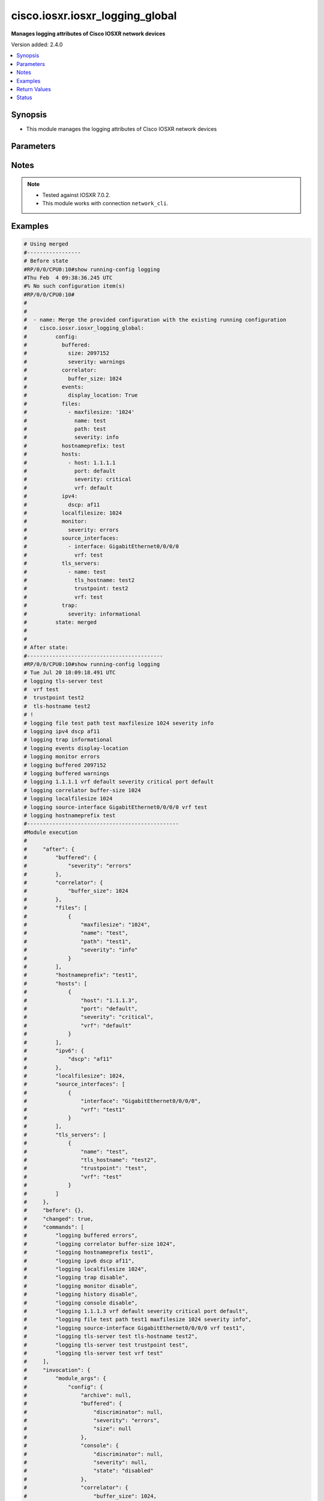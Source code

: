 .. _cisco.iosxr.iosxr_logging_global_module:


********************************
cisco.iosxr.iosxr_logging_global
********************************

**Manages logging attributes of Cisco IOSXR network devices**


Version added: 2.4.0

.. contents::
   :local:
   :depth: 1


Synopsis
--------
- This module manages the logging attributes of Cisco IOSXR network devices




Parameters
----------

.. raw:: html

    <table  border=0 cellpadding=0 class="documentation-table">
        <tr>
            <th colspan="4">Parameter</th>
            <th>Choices/<font color="blue">Defaults</font></th>
            <th width="100%">Comments</th>
        </tr>
            <tr>
                <td colspan="4">
                    <div class="ansibleOptionAnchor" id="parameter-"></div>
                    <b>config</b>
                    <a class="ansibleOptionLink" href="#parameter-" title="Permalink to this option"></a>
                    <div style="font-size: small">
                        <span style="color: purple">dictionary</span>
                    </div>
                </td>
                <td>
                </td>
                <td>
                        <div>A dictionary of logging options.</div>
                </td>
            </tr>
                                <tr>
                    <td class="elbow-placeholder"></td>
                <td colspan="3">
                    <div class="ansibleOptionAnchor" id="parameter-"></div>
                    <b>archive</b>
                    <a class="ansibleOptionLink" href="#parameter-" title="Permalink to this option"></a>
                    <div style="font-size: small">
                        <span style="color: purple">dictionary</span>
                    </div>
                </td>
                <td>
                </td>
                <td>
                        <div>logging to a persistent device(disk/harddisk)</div>
                </td>
            </tr>
                                <tr>
                    <td class="elbow-placeholder"></td>
                    <td class="elbow-placeholder"></td>
                <td colspan="2">
                    <div class="ansibleOptionAnchor" id="parameter-"></div>
                    <b>archive_length</b>
                    <a class="ansibleOptionLink" href="#parameter-" title="Permalink to this option"></a>
                    <div style="font-size: small">
                        <span style="color: purple">integer</span>
                    </div>
                </td>
                <td>
                </td>
                <td>
                        <div>The maximum no of weeks of log to maintain.</div>
                </td>
            </tr>
            <tr>
                    <td class="elbow-placeholder"></td>
                    <td class="elbow-placeholder"></td>
                <td colspan="2">
                    <div class="ansibleOptionAnchor" id="parameter-"></div>
                    <b>archive_size</b>
                    <a class="ansibleOptionLink" href="#parameter-" title="Permalink to this option"></a>
                    <div style="font-size: small">
                        <span style="color: purple">integer</span>
                    </div>
                </td>
                <td>
                </td>
                <td>
                        <div>The total size of the archive.</div>
                </td>
            </tr>
            <tr>
                    <td class="elbow-placeholder"></td>
                    <td class="elbow-placeholder"></td>
                <td colspan="2">
                    <div class="ansibleOptionAnchor" id="parameter-"></div>
                    <b>device</b>
                    <a class="ansibleOptionLink" href="#parameter-" title="Permalink to this option"></a>
                    <div style="font-size: small">
                        <span style="color: purple">string</span>
                    </div>
                </td>
                <td>
                </td>
                <td>
                        <div>Configure the archive device</div>
                </td>
            </tr>
            <tr>
                    <td class="elbow-placeholder"></td>
                    <td class="elbow-placeholder"></td>
                <td colspan="2">
                    <div class="ansibleOptionAnchor" id="parameter-"></div>
                    <b>file_size</b>
                    <a class="ansibleOptionLink" href="#parameter-" title="Permalink to this option"></a>
                    <div style="font-size: small">
                        <span style="color: purple">integer</span>
                    </div>
                </td>
                <td>
                </td>
                <td>
                        <div>The maximum file size for a single log file..</div>
                </td>
            </tr>
            <tr>
                    <td class="elbow-placeholder"></td>
                    <td class="elbow-placeholder"></td>
                <td colspan="2">
                    <div class="ansibleOptionAnchor" id="parameter-"></div>
                    <b>frequency</b>
                    <a class="ansibleOptionLink" href="#parameter-" title="Permalink to this option"></a>
                    <div style="font-size: small">
                        <span style="color: purple">string</span>
                    </div>
                </td>
                <td>
                        <ul style="margin: 0; padding: 0"><b>Choices:</b>
                                    <li>daily</li>
                                    <li>weekly</li>
                        </ul>
                </td>
                <td>
                        <div>The collection interval for logs.</div>
                </td>
            </tr>
            <tr>
                    <td class="elbow-placeholder"></td>
                    <td class="elbow-placeholder"></td>
                <td colspan="2">
                    <div class="ansibleOptionAnchor" id="parameter-"></div>
                    <b>severity</b>
                    <a class="ansibleOptionLink" href="#parameter-" title="Permalink to this option"></a>
                    <div style="font-size: small">
                        <span style="color: purple">string</span>
                    </div>
                </td>
                <td>
                        <ul style="margin: 0; padding: 0"><b>Choices:</b>
                                    <li>alerts</li>
                                    <li>critical</li>
                                    <li>debugging</li>
                                    <li>emergencies</li>
                                    <li>errors</li>
                                    <li>informational</li>
                                    <li>notifications</li>
                                    <li>warnings</li>
                        </ul>
                </td>
                <td>
                        <div>Logging severity level</div>
                </td>
            </tr>
            <tr>
                    <td class="elbow-placeholder"></td>
                    <td class="elbow-placeholder"></td>
                <td colspan="2">
                    <div class="ansibleOptionAnchor" id="parameter-"></div>
                    <b>threshold</b>
                    <a class="ansibleOptionLink" href="#parameter-" title="Permalink to this option"></a>
                    <div style="font-size: small">
                        <span style="color: purple">integer</span>
                    </div>
                </td>
                <td>
                </td>
                <td>
                        <div>Threshold percent &lt;1-99&gt;.</div>
                </td>
            </tr>

            <tr>
                    <td class="elbow-placeholder"></td>
                <td colspan="3">
                    <div class="ansibleOptionAnchor" id="parameter-"></div>
                    <b>buffered</b>
                    <a class="ansibleOptionLink" href="#parameter-" title="Permalink to this option"></a>
                    <div style="font-size: small">
                        <span style="color: purple">dictionary</span>
                    </div>
                </td>
                <td>
                </td>
                <td>
                        <div>Set buffered logging parameters</div>
                </td>
            </tr>
                                <tr>
                    <td class="elbow-placeholder"></td>
                    <td class="elbow-placeholder"></td>
                <td colspan="2">
                    <div class="ansibleOptionAnchor" id="parameter-"></div>
                    <b>discriminator</b>
                    <a class="ansibleOptionLink" href="#parameter-" title="Permalink to this option"></a>
                    <div style="font-size: small">
                        <span style="color: purple">list</span>
                         / <span style="color: purple">elements=dictionary</span>
                    </div>
                </td>
                <td>
                </td>
                <td>
                        <div>Establish MD-Buffer association</div>
                </td>
            </tr>
                                <tr>
                    <td class="elbow-placeholder"></td>
                    <td class="elbow-placeholder"></td>
                    <td class="elbow-placeholder"></td>
                <td colspan="1">
                    <div class="ansibleOptionAnchor" id="parameter-"></div>
                    <b>match_params</b>
                    <a class="ansibleOptionLink" href="#parameter-" title="Permalink to this option"></a>
                    <div style="font-size: small">
                        <span style="color: purple">string</span>
                    </div>
                </td>
                <td>
                        <ul style="margin: 0; padding: 0"><b>Choices:</b>
                                    <li>match1</li>
                                    <li>match2</li>
                                    <li>match3</li>
                                    <li>nomatch1</li>
                                    <li>nomatch2</li>
                                    <li>nomatch3</li>
                        </ul>
                </td>
                <td>
                        <div>Set match/no-match discriminator.</div>
                </td>
            </tr>
            <tr>
                    <td class="elbow-placeholder"></td>
                    <td class="elbow-placeholder"></td>
                    <td class="elbow-placeholder"></td>
                <td colspan="1">
                    <div class="ansibleOptionAnchor" id="parameter-"></div>
                    <b>name</b>
                    <a class="ansibleOptionLink" href="#parameter-" title="Permalink to this option"></a>
                    <div style="font-size: small">
                        <span style="color: purple">string</span>
                    </div>
                </td>
                <td>
                </td>
                <td>
                        <div>discriminator name.</div>
                </td>
            </tr>

            <tr>
                    <td class="elbow-placeholder"></td>
                    <td class="elbow-placeholder"></td>
                <td colspan="2">
                    <div class="ansibleOptionAnchor" id="parameter-"></div>
                    <b>severity</b>
                    <a class="ansibleOptionLink" href="#parameter-" title="Permalink to this option"></a>
                    <div style="font-size: small">
                        <span style="color: purple">string</span>
                    </div>
                </td>
                <td>
                        <ul style="margin: 0; padding: 0"><b>Choices:</b>
                                    <li>alerts</li>
                                    <li>critical</li>
                                    <li>debugging</li>
                                    <li>emergencies</li>
                                    <li>errors</li>
                                    <li>informational</li>
                                    <li>notifications</li>
                                    <li>warnings</li>
                        </ul>
                </td>
                <td>
                        <div>Logging severity level</div>
                </td>
            </tr>
            <tr>
                    <td class="elbow-placeholder"></td>
                    <td class="elbow-placeholder"></td>
                <td colspan="2">
                    <div class="ansibleOptionAnchor" id="parameter-"></div>
                    <b>size</b>
                    <a class="ansibleOptionLink" href="#parameter-" title="Permalink to this option"></a>
                    <div style="font-size: small">
                        <span style="color: purple">integer</span>
                    </div>
                </td>
                <td>
                </td>
                <td>
                        <div>Logging buffer size</div>
                </td>
            </tr>

            <tr>
                    <td class="elbow-placeholder"></td>
                <td colspan="3">
                    <div class="ansibleOptionAnchor" id="parameter-"></div>
                    <b>console</b>
                    <a class="ansibleOptionLink" href="#parameter-" title="Permalink to this option"></a>
                    <div style="font-size: small">
                        <span style="color: purple">dictionary</span>
                    </div>
                </td>
                <td>
                </td>
                <td>
                        <div>Set console logging parameters</div>
                </td>
            </tr>
                                <tr>
                    <td class="elbow-placeholder"></td>
                    <td class="elbow-placeholder"></td>
                <td colspan="2">
                    <div class="ansibleOptionAnchor" id="parameter-"></div>
                    <b>discriminator</b>
                    <a class="ansibleOptionLink" href="#parameter-" title="Permalink to this option"></a>
                    <div style="font-size: small">
                        <span style="color: purple">list</span>
                         / <span style="color: purple">elements=dictionary</span>
                    </div>
                </td>
                <td>
                </td>
                <td>
                        <div>Establish MD-Buffer association</div>
                </td>
            </tr>
                                <tr>
                    <td class="elbow-placeholder"></td>
                    <td class="elbow-placeholder"></td>
                    <td class="elbow-placeholder"></td>
                <td colspan="1">
                    <div class="ansibleOptionAnchor" id="parameter-"></div>
                    <b>match_params</b>
                    <a class="ansibleOptionLink" href="#parameter-" title="Permalink to this option"></a>
                    <div style="font-size: small">
                        <span style="color: purple">string</span>
                    </div>
                </td>
                <td>
                        <ul style="margin: 0; padding: 0"><b>Choices:</b>
                                    <li>match1</li>
                                    <li>match2</li>
                                    <li>match3</li>
                                    <li>nomatch1</li>
                                    <li>nomatch2</li>
                                    <li>nomatch3</li>
                        </ul>
                </td>
                <td>
                        <div>Set match/no-match discriminator.</div>
                </td>
            </tr>
            <tr>
                    <td class="elbow-placeholder"></td>
                    <td class="elbow-placeholder"></td>
                    <td class="elbow-placeholder"></td>
                <td colspan="1">
                    <div class="ansibleOptionAnchor" id="parameter-"></div>
                    <b>name</b>
                    <a class="ansibleOptionLink" href="#parameter-" title="Permalink to this option"></a>
                    <div style="font-size: small">
                        <span style="color: purple">string</span>
                    </div>
                </td>
                <td>
                </td>
                <td>
                        <div>discriminator name.</div>
                </td>
            </tr>

            <tr>
                    <td class="elbow-placeholder"></td>
                    <td class="elbow-placeholder"></td>
                <td colspan="2">
                    <div class="ansibleOptionAnchor" id="parameter-"></div>
                    <b>severity</b>
                    <a class="ansibleOptionLink" href="#parameter-" title="Permalink to this option"></a>
                    <div style="font-size: small">
                        <span style="color: purple">string</span>
                    </div>
                </td>
                <td>
                        <ul style="margin: 0; padding: 0"><b>Choices:</b>
                                    <li>alerts</li>
                                    <li>critical</li>
                                    <li>debugging</li>
                                    <li>emergencies</li>
                                    <li>errors</li>
                                    <li>informational</li>
                                    <li>notifications</li>
                                    <li>warning</li>
                        </ul>
                </td>
                <td>
                        <div>Logging severity level</div>
                </td>
            </tr>
            <tr>
                    <td class="elbow-placeholder"></td>
                    <td class="elbow-placeholder"></td>
                <td colspan="2">
                    <div class="ansibleOptionAnchor" id="parameter-"></div>
                    <b>state</b>
                    <a class="ansibleOptionLink" href="#parameter-" title="Permalink to this option"></a>
                    <div style="font-size: small">
                        <span style="color: purple">string</span>
                    </div>
                </td>
                <td>
                        <ul style="margin: 0; padding: 0"><b>Choices:</b>
                                    <li>enabled</li>
                                    <li>disabled</li>
                        </ul>
                </td>
                <td>
                        <div>Enable or disable logging.</div>
                </td>
            </tr>

            <tr>
                    <td class="elbow-placeholder"></td>
                <td colspan="3">
                    <div class="ansibleOptionAnchor" id="parameter-"></div>
                    <b>correlator</b>
                    <a class="ansibleOptionLink" href="#parameter-" title="Permalink to this option"></a>
                    <div style="font-size: small">
                        <span style="color: purple">dictionary</span>
                    </div>
                </td>
                <td>
                </td>
                <td>
                        <div>Configure properties of the event correlator</div>
                </td>
            </tr>
                                <tr>
                    <td class="elbow-placeholder"></td>
                    <td class="elbow-placeholder"></td>
                <td colspan="2">
                    <div class="ansibleOptionAnchor" id="parameter-"></div>
                    <b>buffer_size</b>
                    <a class="ansibleOptionLink" href="#parameter-" title="Permalink to this option"></a>
                    <div style="font-size: small">
                        <span style="color: purple">integer</span>
                    </div>
                </td>
                <td>
                </td>
                <td>
                        <div>Configure size of the correlator buffer.</div>
                </td>
            </tr>
            <tr>
                    <td class="elbow-placeholder"></td>
                    <td class="elbow-placeholder"></td>
                <td colspan="2">
                    <div class="ansibleOptionAnchor" id="parameter-"></div>
                    <b>rule_sets</b>
                    <a class="ansibleOptionLink" href="#parameter-" title="Permalink to this option"></a>
                    <div style="font-size: small">
                        <span style="color: purple">list</span>
                         / <span style="color: purple">elements=dictionary</span>
                    </div>
                </td>
                <td>
                </td>
                <td>
                        <div>Configure a specified correlation ruleset.</div>
                </td>
            </tr>
                                <tr>
                    <td class="elbow-placeholder"></td>
                    <td class="elbow-placeholder"></td>
                    <td class="elbow-placeholder"></td>
                <td colspan="1">
                    <div class="ansibleOptionAnchor" id="parameter-"></div>
                    <b>name</b>
                    <a class="ansibleOptionLink" href="#parameter-" title="Permalink to this option"></a>
                    <div style="font-size: small">
                        <span style="color: purple">string</span>
                    </div>
                </td>
                <td>
                </td>
                <td>
                        <div>Name of the ruleset</div>
                </td>
            </tr>
            <tr>
                    <td class="elbow-placeholder"></td>
                    <td class="elbow-placeholder"></td>
                    <td class="elbow-placeholder"></td>
                <td colspan="1">
                    <div class="ansibleOptionAnchor" id="parameter-"></div>
                    <b>rulename</b>
                    <a class="ansibleOptionLink" href="#parameter-" title="Permalink to this option"></a>
                    <div style="font-size: small">
                        <span style="color: purple">list</span>
                         / <span style="color: purple">elements=string</span>
                    </div>
                </td>
                <td>
                </td>
                <td>
                        <div>Name of the rule</div>
                </td>
            </tr>

            <tr>
                    <td class="elbow-placeholder"></td>
                    <td class="elbow-placeholder"></td>
                <td colspan="2">
                    <div class="ansibleOptionAnchor" id="parameter-"></div>
                    <b>rules</b>
                    <a class="ansibleOptionLink" href="#parameter-" title="Permalink to this option"></a>
                    <div style="font-size: small">
                        <span style="color: purple">list</span>
                         / <span style="color: purple">elements=dictionary</span>
                    </div>
                </td>
                <td>
                </td>
                <td>
                        <div>Configure a specified correlation rule.</div>
                </td>
            </tr>
                                <tr>
                    <td class="elbow-placeholder"></td>
                    <td class="elbow-placeholder"></td>
                    <td class="elbow-placeholder"></td>
                <td colspan="1">
                    <div class="ansibleOptionAnchor" id="parameter-"></div>
                    <b>context_correlation</b>
                    <a class="ansibleOptionLink" href="#parameter-" title="Permalink to this option"></a>
                    <div style="font-size: small">
                        <span style="color: purple">boolean</span>
                    </div>
                </td>
                <td>
                        <ul style="margin: 0; padding: 0"><b>Choices:</b>
                                    <li>no</li>
                                    <li>yes</li>
                        </ul>
                </td>
                <td>
                        <div>Specify enable correlation on context.</div>
                </td>
            </tr>
            <tr>
                    <td class="elbow-placeholder"></td>
                    <td class="elbow-placeholder"></td>
                    <td class="elbow-placeholder"></td>
                <td colspan="1">
                    <div class="ansibleOptionAnchor" id="parameter-"></div>
                    <b>reissue_nonbistate</b>
                    <a class="ansibleOptionLink" href="#parameter-" title="Permalink to this option"></a>
                    <div style="font-size: small">
                        <span style="color: purple">boolean</span>
                    </div>
                </td>
                <td>
                        <ul style="margin: 0; padding: 0"><b>Choices:</b>
                                    <li>no</li>
                                    <li>yes</li>
                        </ul>
                </td>
                <td>
                        <div>Specify reissue of non-bistate alarms on parent clear.This option is allowed for the rules whose type is stateful.</div>
                </td>
            </tr>
            <tr>
                    <td class="elbow-placeholder"></td>
                    <td class="elbow-placeholder"></td>
                    <td class="elbow-placeholder"></td>
                <td colspan="1">
                    <div class="ansibleOptionAnchor" id="parameter-"></div>
                    <b>reparent</b>
                    <a class="ansibleOptionLink" href="#parameter-" title="Permalink to this option"></a>
                    <div style="font-size: small">
                        <span style="color: purple">boolean</span>
                    </div>
                </td>
                <td>
                        <ul style="margin: 0; padding: 0"><b>Choices:</b>
                                    <li>no</li>
                                    <li>yes</li>
                        </ul>
                </td>
                <td>
                        <div>Specify reparent of alarm on parent clear.This option is allowed for the rules whose type is stateful.</div>
                </td>
            </tr>
            <tr>
                    <td class="elbow-placeholder"></td>
                    <td class="elbow-placeholder"></td>
                    <td class="elbow-placeholder"></td>
                <td colspan="1">
                    <div class="ansibleOptionAnchor" id="parameter-"></div>
                    <b>rule_name</b>
                    <a class="ansibleOptionLink" href="#parameter-" title="Permalink to this option"></a>
                    <div style="font-size: small">
                        <span style="color: purple">string</span>
                    </div>
                </td>
                <td>
                </td>
                <td>
                        <div>name of rule.</div>
                </td>
            </tr>
            <tr>
                    <td class="elbow-placeholder"></td>
                    <td class="elbow-placeholder"></td>
                    <td class="elbow-placeholder"></td>
                <td colspan="1">
                    <div class="ansibleOptionAnchor" id="parameter-"></div>
                    <b>rule_type</b>
                    <a class="ansibleOptionLink" href="#parameter-" title="Permalink to this option"></a>
                    <div style="font-size: small">
                        <span style="color: purple">string</span>
                    </div>
                </td>
                <td>
                        <ul style="margin: 0; padding: 0"><b>Choices:</b>
                                    <li>stateful</li>
                                    <li>nonstateful</li>
                        </ul>
                </td>
                <td>
                        <div>type of rule - stateful or nonstateful.</div>
                </td>
            </tr>
            <tr>
                    <td class="elbow-placeholder"></td>
                    <td class="elbow-placeholder"></td>
                    <td class="elbow-placeholder"></td>
                <td colspan="1">
                    <div class="ansibleOptionAnchor" id="parameter-"></div>
                    <b>timeout</b>
                    <a class="ansibleOptionLink" href="#parameter-" title="Permalink to this option"></a>
                    <div style="font-size: small">
                        <span style="color: purple">integer</span>
                    </div>
                </td>
                <td>
                </td>
                <td>
                        <div>Specify timeout.</div>
                </td>
            </tr>
            <tr>
                    <td class="elbow-placeholder"></td>
                    <td class="elbow-placeholder"></td>
                    <td class="elbow-placeholder"></td>
                <td colspan="1">
                    <div class="ansibleOptionAnchor" id="parameter-"></div>
                    <b>timeout_rootcause</b>
                    <a class="ansibleOptionLink" href="#parameter-" title="Permalink to this option"></a>
                    <div style="font-size: small">
                        <span style="color: purple">integer</span>
                    </div>
                </td>
                <td>
                </td>
                <td>
                        <div>Specify timeout for root-cause.</div>
                </td>
            </tr>


            <tr>
                    <td class="elbow-placeholder"></td>
                <td colspan="3">
                    <div class="ansibleOptionAnchor" id="parameter-"></div>
                    <b>events</b>
                    <a class="ansibleOptionLink" href="#parameter-" title="Permalink to this option"></a>
                    <div style="font-size: small">
                        <span style="color: purple">dictionary</span>
                    </div>
                </td>
                <td>
                </td>
                <td>
                        <div>Configure event monitoring parameters.</div>
                </td>
            </tr>
                                <tr>
                    <td class="elbow-placeholder"></td>
                    <td class="elbow-placeholder"></td>
                <td colspan="2">
                    <div class="ansibleOptionAnchor" id="parameter-"></div>
                    <b>buffer_size</b>
                    <a class="ansibleOptionLink" href="#parameter-" title="Permalink to this option"></a>
                    <div style="font-size: small">
                        <span style="color: purple">integer</span>
                    </div>
                </td>
                <td>
                </td>
                <td>
                        <div>Set size of the local event buffer.</div>
                </td>
            </tr>
            <tr>
                    <td class="elbow-placeholder"></td>
                    <td class="elbow-placeholder"></td>
                <td colspan="2">
                    <div class="ansibleOptionAnchor" id="parameter-"></div>
                    <b>display_location</b>
                    <a class="ansibleOptionLink" href="#parameter-" title="Permalink to this option"></a>
                    <div style="font-size: small">
                        <span style="color: purple">boolean</span>
                    </div>
                </td>
                <td>
                        <ul style="margin: 0; padding: 0"><b>Choices:</b>
                                    <li>no</li>
                                    <li>yes</li>
                        </ul>
                </td>
                <td>
                        <div>Include alarm source location in message text.</div>
                </td>
            </tr>
            <tr>
                    <td class="elbow-placeholder"></td>
                    <td class="elbow-placeholder"></td>
                <td colspan="2">
                    <div class="ansibleOptionAnchor" id="parameter-"></div>
                    <b>filter_match</b>
                    <a class="ansibleOptionLink" href="#parameter-" title="Permalink to this option"></a>
                    <div style="font-size: small">
                        <span style="color: purple">list</span>
                         / <span style="color: purple">elements=string</span>
                    </div>
                </td>
                <td>
                </td>
                <td>
                        <div>Configure filter.</div>
                </td>
            </tr>
            <tr>
                    <td class="elbow-placeholder"></td>
                    <td class="elbow-placeholder"></td>
                <td colspan="2">
                    <div class="ansibleOptionAnchor" id="parameter-"></div>
                    <b>severity</b>
                    <a class="ansibleOptionLink" href="#parameter-" title="Permalink to this option"></a>
                    <div style="font-size: small">
                        <span style="color: purple">string</span>
                    </div>
                </td>
                <td>
                        <ul style="margin: 0; padding: 0"><b>Choices:</b>
                                    <li>alerts</li>
                                    <li>critical</li>
                                    <li>debugging</li>
                                    <li>emergencies</li>
                                    <li>errors</li>
                                    <li>informational</li>
                                    <li>notifications</li>
                                    <li>warnings</li>
                        </ul>
                </td>
                <td>
                        <div>Logging severity level</div>
                </td>
            </tr>
            <tr>
                    <td class="elbow-placeholder"></td>
                    <td class="elbow-placeholder"></td>
                <td colspan="2">
                    <div class="ansibleOptionAnchor" id="parameter-"></div>
                    <b>threshold</b>
                    <a class="ansibleOptionLink" href="#parameter-" title="Permalink to this option"></a>
                    <div style="font-size: small">
                        <span style="color: purple">integer</span>
                    </div>
                </td>
                <td>
                </td>
                <td>
                        <div>Capacity alarm threshold.</div>
                </td>
            </tr>

            <tr>
                    <td class="elbow-placeholder"></td>
                <td colspan="3">
                    <div class="ansibleOptionAnchor" id="parameter-"></div>
                    <b>facility</b>
                    <a class="ansibleOptionLink" href="#parameter-" title="Permalink to this option"></a>
                    <div style="font-size: small">
                        <span style="color: purple">string</span>
                    </div>
                </td>
                <td>
                        <ul style="margin: 0; padding: 0"><b>Choices:</b>
                                    <li>auth</li>
                                    <li>cron</li>
                                    <li>daemon</li>
                                    <li>kern</li>
                                    <li>local0</li>
                                    <li>local1</li>
                                    <li>local2</li>
                                    <li>local3</li>
                                    <li>local4</li>
                                    <li>local5</li>
                                    <li>local6</li>
                                    <li>local7</li>
                                    <li>lpr</li>
                                    <li>mail</li>
                                    <li>news</li>
                                    <li>sys10</li>
                                    <li>sys11</li>
                                    <li>sys12</li>
                                    <li>sys13</li>
                                    <li>sys14</li>
                                    <li>sys9</li>
                                    <li>syslog</li>
                                    <li>user</li>
                                    <li>uucp</li>
                        </ul>
                </td>
                <td>
                        <div>Facility parameter for syslog messages</div>
                </td>
            </tr>
            <tr>
                    <td class="elbow-placeholder"></td>
                <td colspan="3">
                    <div class="ansibleOptionAnchor" id="parameter-"></div>
                    <b>files</b>
                    <a class="ansibleOptionLink" href="#parameter-" title="Permalink to this option"></a>
                    <div style="font-size: small">
                        <span style="color: purple">list</span>
                         / <span style="color: purple">elements=dictionary</span>
                    </div>
                </td>
                <td>
                </td>
                <td>
                        <div>Set file logging.</div>
                </td>
            </tr>
                                <tr>
                    <td class="elbow-placeholder"></td>
                    <td class="elbow-placeholder"></td>
                <td colspan="2">
                    <div class="ansibleOptionAnchor" id="parameter-"></div>
                    <b>maxfilesize</b>
                    <a class="ansibleOptionLink" href="#parameter-" title="Permalink to this option"></a>
                    <div style="font-size: small">
                        <span style="color: purple">integer</span>
                    </div>
                </td>
                <td>
                </td>
                <td>
                        <div>Set max file size.</div>
                </td>
            </tr>
            <tr>
                    <td class="elbow-placeholder"></td>
                    <td class="elbow-placeholder"></td>
                <td colspan="2">
                    <div class="ansibleOptionAnchor" id="parameter-"></div>
                    <b>name</b>
                    <a class="ansibleOptionLink" href="#parameter-" title="Permalink to this option"></a>
                    <div style="font-size: small">
                        <span style="color: purple">string</span>
                    </div>
                </td>
                <td>
                </td>
                <td>
                        <div>name of file.</div>
                </td>
            </tr>
            <tr>
                    <td class="elbow-placeholder"></td>
                    <td class="elbow-placeholder"></td>
                <td colspan="2">
                    <div class="ansibleOptionAnchor" id="parameter-"></div>
                    <b>path</b>
                    <a class="ansibleOptionLink" href="#parameter-" title="Permalink to this option"></a>
                    <div style="font-size: small">
                        <span style="color: purple">string</span>
                    </div>
                </td>
                <td>
                </td>
                <td>
                        <div>Set file path.</div>
                </td>
            </tr>
            <tr>
                    <td class="elbow-placeholder"></td>
                    <td class="elbow-placeholder"></td>
                <td colspan="2">
                    <div class="ansibleOptionAnchor" id="parameter-"></div>
                    <b>severity</b>
                    <a class="ansibleOptionLink" href="#parameter-" title="Permalink to this option"></a>
                    <div style="font-size: small">
                        <span style="color: purple">string</span>
                    </div>
                </td>
                <td>
                        <ul style="margin: 0; padding: 0"><b>Choices:</b>
                                    <li>alerts</li>
                                    <li>critical</li>
                                    <li>debugging</li>
                                    <li>emergencies</li>
                                    <li>errors</li>
                                    <li>info</li>
                                    <li>notifications</li>
                                    <li>warning</li>
                        </ul>
                </td>
                <td>
                        <div>Logging severity level</div>
                </td>
            </tr>

            <tr>
                    <td class="elbow-placeholder"></td>
                <td colspan="3">
                    <div class="ansibleOptionAnchor" id="parameter-"></div>
                    <b>format</b>
                    <a class="ansibleOptionLink" href="#parameter-" title="Permalink to this option"></a>
                    <div style="font-size: small">
                        <span style="color: purple">boolean</span>
                    </div>
                </td>
                <td>
                        <ul style="margin: 0; padding: 0"><b>Choices:</b>
                                    <li>no</li>
                                    <li>yes</li>
                        </ul>
                </td>
                <td>
                        <div>Enable to send the syslog message rfc5424 format .</div>
                </td>
            </tr>
            <tr>
                    <td class="elbow-placeholder"></td>
                <td colspan="3">
                    <div class="ansibleOptionAnchor" id="parameter-"></div>
                    <b>history</b>
                    <a class="ansibleOptionLink" href="#parameter-" title="Permalink to this option"></a>
                    <div style="font-size: small">
                        <span style="color: purple">dictionary</span>
                    </div>
                </td>
                <td>
                </td>
                <td>
                        <div>Configure syslog history table</div>
                </td>
            </tr>
                                <tr>
                    <td class="elbow-placeholder"></td>
                    <td class="elbow-placeholder"></td>
                <td colspan="2">
                    <div class="ansibleOptionAnchor" id="parameter-"></div>
                    <b>severity</b>
                    <a class="ansibleOptionLink" href="#parameter-" title="Permalink to this option"></a>
                    <div style="font-size: small">
                        <span style="color: purple">string</span>
                    </div>
                </td>
                <td>
                        <ul style="margin: 0; padding: 0"><b>Choices:</b>
                                    <li>alerts</li>
                                    <li>critical</li>
                                    <li>debugging</li>
                                    <li>emergencies</li>
                                    <li>errors</li>
                                    <li>informational</li>
                                    <li>notifications</li>
                                    <li>warnings</li>
                        </ul>
                </td>
                <td>
                        <div>Logging severity level</div>
                </td>
            </tr>
            <tr>
                    <td class="elbow-placeholder"></td>
                    <td class="elbow-placeholder"></td>
                <td colspan="2">
                    <div class="ansibleOptionAnchor" id="parameter-"></div>
                    <b>size</b>
                    <a class="ansibleOptionLink" href="#parameter-" title="Permalink to this option"></a>
                    <div style="font-size: small">
                        <span style="color: purple">integer</span>
                    </div>
                </td>
                <td>
                </td>
                <td>
                        <div>Logging buffer size</div>
                </td>
            </tr>
            <tr>
                    <td class="elbow-placeholder"></td>
                    <td class="elbow-placeholder"></td>
                <td colspan="2">
                    <div class="ansibleOptionAnchor" id="parameter-"></div>
                    <b>state</b>
                    <a class="ansibleOptionLink" href="#parameter-" title="Permalink to this option"></a>
                    <div style="font-size: small">
                        <span style="color: purple">string</span>
                    </div>
                </td>
                <td>
                        <ul style="margin: 0; padding: 0"><b>Choices:</b>
                                    <li>enabled</li>
                                    <li>disabled</li>
                        </ul>
                </td>
                <td>
                        <div>Enable or disable logging.</div>
                </td>
            </tr>

            <tr>
                    <td class="elbow-placeholder"></td>
                <td colspan="3">
                    <div class="ansibleOptionAnchor" id="parameter-"></div>
                    <b>hostnameprefix</b>
                    <a class="ansibleOptionLink" href="#parameter-" title="Permalink to this option"></a>
                    <div style="font-size: small">
                        <span style="color: purple">string</span>
                    </div>
                </td>
                <td>
                </td>
                <td>
                        <div>Hostname prefix to add on msgs to servers.</div>
                </td>
            </tr>
            <tr>
                    <td class="elbow-placeholder"></td>
                <td colspan="3">
                    <div class="ansibleOptionAnchor" id="parameter-"></div>
                    <b>hosts</b>
                    <a class="ansibleOptionLink" href="#parameter-" title="Permalink to this option"></a>
                    <div style="font-size: small">
                        <span style="color: purple">list</span>
                         / <span style="color: purple">elements=dictionary</span>
                    </div>
                </td>
                <td>
                </td>
                <td>
                        <div>Set syslog server IP address and parameters</div>
                </td>
            </tr>
                                <tr>
                    <td class="elbow-placeholder"></td>
                    <td class="elbow-placeholder"></td>
                <td colspan="2">
                    <div class="ansibleOptionAnchor" id="parameter-"></div>
                    <b>host</b>
                    <a class="ansibleOptionLink" href="#parameter-" title="Permalink to this option"></a>
                    <div style="font-size: small">
                        <span style="color: purple">string</span>
                    </div>
                </td>
                <td>
                </td>
                <td>
                        <div>IPv4/Ipv6 address or hostname of the syslog server</div>
                </td>
            </tr>
            <tr>
                    <td class="elbow-placeholder"></td>
                    <td class="elbow-placeholder"></td>
                <td colspan="2">
                    <div class="ansibleOptionAnchor" id="parameter-"></div>
                    <b>port</b>
                    <a class="ansibleOptionLink" href="#parameter-" title="Permalink to this option"></a>
                    <div style="font-size: small">
                        <span style="color: purple">string</span>
                    </div>
                </td>
                <td>
                        <b>Default:</b><br/><div style="color: blue">"default"</div>
                </td>
                <td>
                        <div>Set &lt;0-65535&gt;  non-default Port.</div>
                </td>
            </tr>
            <tr>
                    <td class="elbow-placeholder"></td>
                    <td class="elbow-placeholder"></td>
                <td colspan="2">
                    <div class="ansibleOptionAnchor" id="parameter-"></div>
                    <b>severity</b>
                    <a class="ansibleOptionLink" href="#parameter-" title="Permalink to this option"></a>
                    <div style="font-size: small">
                        <span style="color: purple">string</span>
                    </div>
                </td>
                <td>
                        <ul style="margin: 0; padding: 0"><b>Choices:</b>
                                    <li>alerts</li>
                                    <li>critical</li>
                                    <li>debugging</li>
                                    <li>emergencies</li>
                                    <li>error</li>
                                    <li>info</li>
                                    <li>notifications</li>
                                    <li>warning</li>
                        </ul>
                </td>
                <td>
                        <div>Logging severity level</div>
                </td>
            </tr>
            <tr>
                    <td class="elbow-placeholder"></td>
                    <td class="elbow-placeholder"></td>
                <td colspan="2">
                    <div class="ansibleOptionAnchor" id="parameter-"></div>
                    <b>vrf</b>
                    <a class="ansibleOptionLink" href="#parameter-" title="Permalink to this option"></a>
                    <div style="font-size: small">
                        <span style="color: purple">string</span>
                    </div>
                </td>
                <td>
                        <b>Default:</b><br/><div style="color: blue">"default"</div>
                </td>
                <td>
                        <div>Set VRF option</div>
                </td>
            </tr>

            <tr>
                    <td class="elbow-placeholder"></td>
                <td colspan="3">
                    <div class="ansibleOptionAnchor" id="parameter-"></div>
                    <b>ipv4</b>
                    <a class="ansibleOptionLink" href="#parameter-" title="Permalink to this option"></a>
                    <div style="font-size: small">
                        <span style="color: purple">dictionary</span>
                    </div>
                </td>
                <td>
                </td>
                <td>
                        <div>Mark the dscp/precedence bit for ipv4 packets.</div>
                </td>
            </tr>
                                <tr>
                    <td class="elbow-placeholder"></td>
                    <td class="elbow-placeholder"></td>
                <td colspan="2">
                    <div class="ansibleOptionAnchor" id="parameter-"></div>
                    <b>dscp</b>
                    <a class="ansibleOptionLink" href="#parameter-" title="Permalink to this option"></a>
                    <div style="font-size: small">
                        <span style="color: purple">string</span>
                    </div>
                </td>
                <td>
                </td>
                <td>
                        <div>Set IP DSCP (DiffServ CodePoint).Please refer vendor document for valid entries.</div>
                </td>
            </tr>
            <tr>
                    <td class="elbow-placeholder"></td>
                    <td class="elbow-placeholder"></td>
                <td colspan="2">
                    <div class="ansibleOptionAnchor" id="parameter-"></div>
                    <b>precedence</b>
                    <a class="ansibleOptionLink" href="#parameter-" title="Permalink to this option"></a>
                    <div style="font-size: small">
                        <span style="color: purple">string</span>
                    </div>
                </td>
                <td>
                </td>
                <td>
                        <div>Set precedence Please refer vendor document for valid entries.</div>
                </td>
            </tr>

            <tr>
                    <td class="elbow-placeholder"></td>
                <td colspan="3">
                    <div class="ansibleOptionAnchor" id="parameter-"></div>
                    <b>ipv6</b>
                    <a class="ansibleOptionLink" href="#parameter-" title="Permalink to this option"></a>
                    <div style="font-size: small">
                        <span style="color: purple">dictionary</span>
                    </div>
                </td>
                <td>
                </td>
                <td>
                        <div>Mark the dscp/precedence bit for ipv4 packets.</div>
                </td>
            </tr>
                                <tr>
                    <td class="elbow-placeholder"></td>
                    <td class="elbow-placeholder"></td>
                <td colspan="2">
                    <div class="ansibleOptionAnchor" id="parameter-"></div>
                    <b>dscp</b>
                    <a class="ansibleOptionLink" href="#parameter-" title="Permalink to this option"></a>
                    <div style="font-size: small">
                        <span style="color: purple">string</span>
                    </div>
                </td>
                <td>
                </td>
                <td>
                        <div>Set IP DSCP (DiffServ CodePoint).Please refer vendor document for valid entries.</div>
                </td>
            </tr>
            <tr>
                    <td class="elbow-placeholder"></td>
                    <td class="elbow-placeholder"></td>
                <td colspan="2">
                    <div class="ansibleOptionAnchor" id="parameter-"></div>
                    <b>precedence</b>
                    <a class="ansibleOptionLink" href="#parameter-" title="Permalink to this option"></a>
                    <div style="font-size: small">
                        <span style="color: purple">string</span>
                    </div>
                </td>
                <td>
                </td>
                <td>
                        <div>Set precedence Please refer vendor document for valid entries.</div>
                </td>
            </tr>

            <tr>
                    <td class="elbow-placeholder"></td>
                <td colspan="3">
                    <div class="ansibleOptionAnchor" id="parameter-"></div>
                    <b>localfilesize</b>
                    <a class="ansibleOptionLink" href="#parameter-" title="Permalink to this option"></a>
                    <div style="font-size: small">
                        <span style="color: purple">integer</span>
                    </div>
                </td>
                <td>
                </td>
                <td>
                        <div>Set size of the local log file</div>
                </td>
            </tr>
            <tr>
                    <td class="elbow-placeholder"></td>
                <td colspan="3">
                    <div class="ansibleOptionAnchor" id="parameter-"></div>
                    <b>monitor</b>
                    <a class="ansibleOptionLink" href="#parameter-" title="Permalink to this option"></a>
                    <div style="font-size: small">
                        <span style="color: purple">dictionary</span>
                    </div>
                </td>
                <td>
                </td>
                <td>
                        <div>Set terminal line (monitor) logging parameters</div>
                </td>
            </tr>
                                <tr>
                    <td class="elbow-placeholder"></td>
                    <td class="elbow-placeholder"></td>
                <td colspan="2">
                    <div class="ansibleOptionAnchor" id="parameter-"></div>
                    <b>discriminator</b>
                    <a class="ansibleOptionLink" href="#parameter-" title="Permalink to this option"></a>
                    <div style="font-size: small">
                        <span style="color: purple">list</span>
                         / <span style="color: purple">elements=dictionary</span>
                    </div>
                </td>
                <td>
                </td>
                <td>
                        <div>Establish MD-Buffer association</div>
                </td>
            </tr>
                                <tr>
                    <td class="elbow-placeholder"></td>
                    <td class="elbow-placeholder"></td>
                    <td class="elbow-placeholder"></td>
                <td colspan="1">
                    <div class="ansibleOptionAnchor" id="parameter-"></div>
                    <b>match_params</b>
                    <a class="ansibleOptionLink" href="#parameter-" title="Permalink to this option"></a>
                    <div style="font-size: small">
                        <span style="color: purple">string</span>
                    </div>
                </td>
                <td>
                        <ul style="margin: 0; padding: 0"><b>Choices:</b>
                                    <li>match1</li>
                                    <li>match2</li>
                                    <li>match3</li>
                                    <li>nomatch1</li>
                                    <li>nomatch2</li>
                                    <li>nomatch3</li>
                        </ul>
                </td>
                <td>
                        <div>Set match/no-match discriminator.</div>
                </td>
            </tr>
            <tr>
                    <td class="elbow-placeholder"></td>
                    <td class="elbow-placeholder"></td>
                    <td class="elbow-placeholder"></td>
                <td colspan="1">
                    <div class="ansibleOptionAnchor" id="parameter-"></div>
                    <b>name</b>
                    <a class="ansibleOptionLink" href="#parameter-" title="Permalink to this option"></a>
                    <div style="font-size: small">
                        <span style="color: purple">string</span>
                    </div>
                </td>
                <td>
                </td>
                <td>
                        <div>discriminator name.</div>
                </td>
            </tr>

            <tr>
                    <td class="elbow-placeholder"></td>
                    <td class="elbow-placeholder"></td>
                <td colspan="2">
                    <div class="ansibleOptionAnchor" id="parameter-"></div>
                    <b>severity</b>
                    <a class="ansibleOptionLink" href="#parameter-" title="Permalink to this option"></a>
                    <div style="font-size: small">
                        <span style="color: purple">string</span>
                    </div>
                </td>
                <td>
                        <ul style="margin: 0; padding: 0"><b>Choices:</b>
                                    <li>alerts</li>
                                    <li>critical</li>
                                    <li>debugging</li>
                                    <li>emergencies</li>
                                    <li>errors</li>
                                    <li>informational</li>
                                    <li>notifications</li>
                                    <li>warning</li>
                        </ul>
                </td>
                <td>
                        <div>Logging severity level</div>
                </td>
            </tr>
            <tr>
                    <td class="elbow-placeholder"></td>
                    <td class="elbow-placeholder"></td>
                <td colspan="2">
                    <div class="ansibleOptionAnchor" id="parameter-"></div>
                    <b>state</b>
                    <a class="ansibleOptionLink" href="#parameter-" title="Permalink to this option"></a>
                    <div style="font-size: small">
                        <span style="color: purple">string</span>
                    </div>
                </td>
                <td>
                        <ul style="margin: 0; padding: 0"><b>Choices:</b>
                                    <li>enabled</li>
                                    <li>disabled</li>
                        </ul>
                </td>
                <td>
                        <div>Enable or disable logging.</div>
                </td>
            </tr>

            <tr>
                    <td class="elbow-placeholder"></td>
                <td colspan="3">
                    <div class="ansibleOptionAnchor" id="parameter-"></div>
                    <b>source_interfaces</b>
                    <a class="ansibleOptionLink" href="#parameter-" title="Permalink to this option"></a>
                    <div style="font-size: small">
                        <span style="color: purple">list</span>
                         / <span style="color: purple">elements=dictionary</span>
                    </div>
                </td>
                <td>
                </td>
                <td>
                        <div>Specify interface for source address in logging transactions</div>
                </td>
            </tr>
                                <tr>
                    <td class="elbow-placeholder"></td>
                    <td class="elbow-placeholder"></td>
                <td colspan="2">
                    <div class="ansibleOptionAnchor" id="parameter-"></div>
                    <b>interface</b>
                    <a class="ansibleOptionLink" href="#parameter-" title="Permalink to this option"></a>
                    <div style="font-size: small">
                        <span style="color: purple">string</span>
                    </div>
                </td>
                <td>
                </td>
                <td>
                        <div>Interface name with number</div>
                </td>
            </tr>
            <tr>
                    <td class="elbow-placeholder"></td>
                    <td class="elbow-placeholder"></td>
                <td colspan="2">
                    <div class="ansibleOptionAnchor" id="parameter-"></div>
                    <b>vrf</b>
                    <a class="ansibleOptionLink" href="#parameter-" title="Permalink to this option"></a>
                    <div style="font-size: small">
                        <span style="color: purple">string</span>
                    </div>
                </td>
                <td>
                </td>
                <td>
                        <div>VPN Routing/Forwarding instance name</div>
                </td>
            </tr>

            <tr>
                    <td class="elbow-placeholder"></td>
                <td colspan="3">
                    <div class="ansibleOptionAnchor" id="parameter-"></div>
                    <b>suppress</b>
                    <a class="ansibleOptionLink" href="#parameter-" title="Permalink to this option"></a>
                    <div style="font-size: small">
                        <span style="color: purple">dictionary</span>
                    </div>
                </td>
                <td>
                </td>
                <td>
                        <div>Suppress logging behaviour.</div>
                </td>
            </tr>
                                <tr>
                    <td class="elbow-placeholder"></td>
                    <td class="elbow-placeholder"></td>
                <td colspan="2">
                    <div class="ansibleOptionAnchor" id="parameter-"></div>
                    <b>apply_rule</b>
                    <a class="ansibleOptionLink" href="#parameter-" title="Permalink to this option"></a>
                    <div style="font-size: small">
                        <span style="color: purple">string</span>
                    </div>
                </td>
                <td>
                </td>
                <td>
                        <div>Apply suppression rule.</div>
                </td>
            </tr>
            <tr>
                    <td class="elbow-placeholder"></td>
                    <td class="elbow-placeholder"></td>
                <td colspan="2">
                    <div class="ansibleOptionAnchor" id="parameter-"></div>
                    <b>duplicates</b>
                    <a class="ansibleOptionLink" href="#parameter-" title="Permalink to this option"></a>
                    <div style="font-size: small">
                        <span style="color: purple">boolean</span>
                    </div>
                </td>
                <td>
                        <ul style="margin: 0; padding: 0"><b>Choices:</b>
                                    <li>no</li>
                                    <li>yes</li>
                        </ul>
                </td>
                <td>
                        <div>Suppress consecutive duplicate messages.</div>
                </td>
            </tr>

            <tr>
                    <td class="elbow-placeholder"></td>
                <td colspan="3">
                    <div class="ansibleOptionAnchor" id="parameter-"></div>
                    <b>tls_servers</b>
                    <a class="ansibleOptionLink" href="#parameter-" title="Permalink to this option"></a>
                    <div style="font-size: small">
                        <span style="color: purple">list</span>
                         / <span style="color: purple">elements=dictionary</span>
                    </div>
                </td>
                <td>
                </td>
                <td>
                        <div>Secure server over tls.</div>
                </td>
            </tr>
                                <tr>
                    <td class="elbow-placeholder"></td>
                    <td class="elbow-placeholder"></td>
                <td colspan="2">
                    <div class="ansibleOptionAnchor" id="parameter-"></div>
                    <b>name</b>
                    <a class="ansibleOptionLink" href="#parameter-" title="Permalink to this option"></a>
                    <div style="font-size: small">
                        <span style="color: purple">string</span>
                    </div>
                </td>
                <td>
                </td>
                <td>
                        <div>Name for the tls peer configuration.</div>
                </td>
            </tr>
            <tr>
                    <td class="elbow-placeholder"></td>
                    <td class="elbow-placeholder"></td>
                <td colspan="2">
                    <div class="ansibleOptionAnchor" id="parameter-"></div>
                    <b>severity</b>
                    <a class="ansibleOptionLink" href="#parameter-" title="Permalink to this option"></a>
                    <div style="font-size: small">
                        <span style="color: purple">string</span>
                    </div>
                </td>
                <td>
                        <ul style="margin: 0; padding: 0"><b>Choices:</b>
                                    <li>alerts</li>
                                    <li>critical</li>
                                    <li>debugging</li>
                                    <li>emergencies</li>
                                    <li>errors</li>
                                    <li>informational</li>
                                    <li>notifications</li>
                                    <li>warnings</li>
                        </ul>
                </td>
                <td>
                        <div>Logging severity level</div>
                </td>
            </tr>
            <tr>
                    <td class="elbow-placeholder"></td>
                    <td class="elbow-placeholder"></td>
                <td colspan="2">
                    <div class="ansibleOptionAnchor" id="parameter-"></div>
                    <b>tls_hostname</b>
                    <a class="ansibleOptionLink" href="#parameter-" title="Permalink to this option"></a>
                    <div style="font-size: small">
                        <span style="color: purple">string</span>
                    </div>
                </td>
                <td>
                </td>
                <td>
                        <div>Name of the logging host.</div>
                </td>
            </tr>
            <tr>
                    <td class="elbow-placeholder"></td>
                    <td class="elbow-placeholder"></td>
                <td colspan="2">
                    <div class="ansibleOptionAnchor" id="parameter-"></div>
                    <b>trustpoint</b>
                    <a class="ansibleOptionLink" href="#parameter-" title="Permalink to this option"></a>
                    <div style="font-size: small">
                        <span style="color: purple">string</span>
                    </div>
                </td>
                <td>
                </td>
                <td>
                        <div>Name of the trustpoint configured.</div>
                </td>
            </tr>
            <tr>
                    <td class="elbow-placeholder"></td>
                    <td class="elbow-placeholder"></td>
                <td colspan="2">
                    <div class="ansibleOptionAnchor" id="parameter-"></div>
                    <b>vrf</b>
                    <a class="ansibleOptionLink" href="#parameter-" title="Permalink to this option"></a>
                    <div style="font-size: small">
                        <span style="color: purple">string</span>
                    </div>
                </td>
                <td>
                </td>
                <td>
                        <div>name of vrf.</div>
                </td>
            </tr>

            <tr>
                    <td class="elbow-placeholder"></td>
                <td colspan="3">
                    <div class="ansibleOptionAnchor" id="parameter-"></div>
                    <b>trap</b>
                    <a class="ansibleOptionLink" href="#parameter-" title="Permalink to this option"></a>
                    <div style="font-size: small">
                        <span style="color: purple">dictionary</span>
                    </div>
                </td>
                <td>
                </td>
                <td>
                        <div>Set syslog server logging level</div>
                </td>
            </tr>
                                <tr>
                    <td class="elbow-placeholder"></td>
                    <td class="elbow-placeholder"></td>
                <td colspan="2">
                    <div class="ansibleOptionAnchor" id="parameter-"></div>
                    <b>severity</b>
                    <a class="ansibleOptionLink" href="#parameter-" title="Permalink to this option"></a>
                    <div style="font-size: small">
                        <span style="color: purple">string</span>
                    </div>
                </td>
                <td>
                        <ul style="margin: 0; padding: 0"><b>Choices:</b>
                                    <li>alerts</li>
                                    <li>critical</li>
                                    <li>debugging</li>
                                    <li>emergencies</li>
                                    <li>errors</li>
                                    <li>informational</li>
                                    <li>notifications</li>
                                    <li>warning</li>
                        </ul>
                </td>
                <td>
                        <div>Logging severity level</div>
                </td>
            </tr>
            <tr>
                    <td class="elbow-placeholder"></td>
                    <td class="elbow-placeholder"></td>
                <td colspan="2">
                    <div class="ansibleOptionAnchor" id="parameter-"></div>
                    <b>state</b>
                    <a class="ansibleOptionLink" href="#parameter-" title="Permalink to this option"></a>
                    <div style="font-size: small">
                        <span style="color: purple">string</span>
                    </div>
                </td>
                <td>
                        <ul style="margin: 0; padding: 0"><b>Choices:</b>
                                    <li>enabled</li>
                                    <li>disabled</li>
                        </ul>
                </td>
                <td>
                        <div>Enable or disable logging.</div>
                </td>
            </tr>


            <tr>
                <td colspan="4">
                    <div class="ansibleOptionAnchor" id="parameter-"></div>
                    <b>running_config</b>
                    <a class="ansibleOptionLink" href="#parameter-" title="Permalink to this option"></a>
                    <div style="font-size: small">
                        <span style="color: purple">string</span>
                    </div>
                </td>
                <td>
                </td>
                <td>
                        <div>This option is used only with state <em>parsed</em>.</div>
                        <div>The value of this option should be the output received from the IOS device by executing the command <b>show running-config | include logging</b>.</div>
                        <div>The state <em>parsed</em> reads the configuration from <code>running_config</code> option and transforms it into Ansible structured data as per the resource module&#x27;s argspec and the value is then returned in the <em>parsed</em> key within the result.</div>
                </td>
            </tr>
            <tr>
                <td colspan="4">
                    <div class="ansibleOptionAnchor" id="parameter-"></div>
                    <b>state</b>
                    <a class="ansibleOptionLink" href="#parameter-" title="Permalink to this option"></a>
                    <div style="font-size: small">
                        <span style="color: purple">string</span>
                    </div>
                </td>
                <td>
                        <ul style="margin: 0; padding: 0"><b>Choices:</b>
                                    <li><div style="color: blue"><b>merged</b>&nbsp;&larr;</div></li>
                                    <li>replaced</li>
                                    <li>overridden</li>
                                    <li>deleted</li>
                                    <li>gathered</li>
                                    <li>parsed</li>
                                    <li>rendered</li>
                        </ul>
                </td>
                <td>
                        <div>The state the configuration should be left in</div>
                </td>
            </tr>
    </table>
    <br/>


Notes
-----

.. note::
   - Tested against IOSXR 7.0.2.
   - This module works with connection ``network_cli``.



Examples
--------

.. code-block:: yaml

    # Using merged
    #-----------------
    # Before state
    #RP/0/0/CPU0:10#show running-config logging
    #Thu Feb  4 09:38:36.245 UTC
    #% No such configuration item(s)
    #RP/0/0/CPU0:10#
    #
    #
    #  - name: Merge the provided configuration with the existing running configuration
    #    cisco.iosxr.iosxr_logging_global:
    #         config:
    #           buffered:
    #             size: 2097152
    #             severity: warnings
    #           correlator:
    #             buffer_size: 1024
    #           events:
    #             display_location: True
    #           files:
    #             - maxfilesize: '1024'
    #               name: test
    #               path: test
    #               severity: info
    #           hostnameprefix: test
    #           hosts:
    #             - host: 1.1.1.1
    #               port: default
    #               severity: critical
    #               vrf: default
    #           ipv4:
    #             dscp: af11
    #           localfilesize: 1024
    #           monitor:
    #             severity: errors
    #           source_interfaces:
    #             - interface: GigabitEthernet0/0/0/0
    #               vrf: test
    #           tls_servers:
    #             - name: test
    #               tls_hostname: test2
    #               trustpoint: test2
    #               vrf: test
    #           trap:
    #             severity: informational
    #         state: merged
    #
    #
    # After state:
    #-------------------------------------------
    #RP/0/0/CPU0:10#show running-config logging
    # Tue Jul 20 18:09:18.491 UTC
    # logging tls-server test
    #  vrf test
    #  trustpoint test2
    #  tls-hostname test2
    # !
    # logging file test path test maxfilesize 1024 severity info
    # logging ipv4 dscp af11
    # logging trap informational
    # logging events display-location
    # logging monitor errors
    # logging buffered 2097152
    # logging buffered warnings
    # logging 1.1.1.1 vrf default severity critical port default
    # logging correlator buffer-size 1024
    # logging localfilesize 1024
    # logging source-interface GigabitEthernet0/0/0/0 vrf test
    # logging hostnameprefix test
    #------------------------------------------------
    #Module execution
    #
    #     "after": {
    #         "buffered": {
    #             "severity": "errors"
    #         },
    #         "correlator": {
    #             "buffer_size": 1024
    #         },
    #         "files": [
    #             {
    #                 "maxfilesize": "1024",
    #                 "name": "test",
    #                 "path": "test1",
    #                 "severity": "info"
    #             }
    #         ],
    #         "hostnameprefix": "test1",
    #         "hosts": [
    #             {
    #                 "host": "1.1.1.3",
    #                 "port": "default",
    #                 "severity": "critical",
    #                 "vrf": "default"
    #             }
    #         ],
    #         "ipv6": {
    #             "dscp": "af11"
    #         },
    #         "localfilesize": 1024,
    #         "source_interfaces": [
    #             {
    #                 "interface": "GigabitEthernet0/0/0/0",
    #                 "vrf": "test1"
    #             }
    #         ],
    #         "tls_servers": [
    #             {
    #                 "name": "test",
    #                 "tls_hostname": "test2",
    #                 "trustpoint": "test",
    #                 "vrf": "test"
    #             }
    #         ]
    #     },
    #     "before": {},
    #     "changed": true,
    #     "commands": [
    #         "logging buffered errors",
    #         "logging correlator buffer-size 1024",
    #         "logging hostnameprefix test1",
    #         "logging ipv6 dscp af11",
    #         "logging localfilesize 1024",
    #         "logging trap disable",
    #         "logging monitor disable",
    #         "logging history disable",
    #         "logging console disable",
    #         "logging 1.1.1.3 vrf default severity critical port default",
    #         "logging file test path test1 maxfilesize 1024 severity info",
    #         "logging source-interface GigabitEthernet0/0/0/0 vrf test1",
    #         "logging tls-server test tls-hostname test2",
    #         "logging tls-server test trustpoint test",
    #         "logging tls-server test vrf test"
    #     ],
    #     "invocation": {
    #         "module_args": {
    #             "config": {
    #                 "archive": null,
    #                 "buffered": {
    #                     "discriminator": null,
    #                     "severity": "errors",
    #                     "size": null
    #                 },
    #                 "console": {
    #                     "discriminator": null,
    #                     "severity": null,
    #                     "state": "disabled"
    #                 },
    #                 "correlator": {
    #                     "buffer_size": 1024,
    #                     "rule_set": null,
    #                     "rules": null
    #                 },
    #                 "events": null,
    #                 "facility": null,
    #                 "files": [
    #                     {
    #                         "maxfilesize": "1024",
    #                         "name": "test",
    #                         "path": "test1",
    #                         "severity": "info"
    #                     }
    #                 ],
    #                 "format": null,
    #                 "history": {
    #                     "severity": null,
    #                     "size": null,
    #                     "state": "disabled"
    #                 },
    #                 "hostnameprefix": "test1",
    #                 "hosts": [
    #                     {
    #                         "host": "1.1.1.3",
    #                         "port": "default",
    #                         "severity": "critical",
    #                         "vrf": "default"
    #                     }
    #                 ],
    #                 "ipv4": null,
    #                 "ipv6": {
    #                     "dscp": "af11",
    #                     "precedence": null
    #                 },
    #                 "localfilesize": 1024,
    #                 "monitor": {
    #                     "discriminator": null,
    #                     "severity": null,
    #                     "state": "disabled"
    #                 },
    #                 "source_interfaces": [
    #                     {
    #                         "interface": "GigabitEthernet0/0/0/0",
    #                         "vrf": "test1"
    #                     }
    #                 ],
    #                 "suppress": null,
    #                 "tls_servers": [
    #                     {
    #                         "name": "test",
    #                         "severity": null,
    #                         "tls_hostname": "test2",
    #                         "trustpoint": "test",
    #                         "vrf": "test"
    #                     }
    #                 ],
    #                 "trap": {
    #                     "severity": null,
    #                     "state": "disabled"
    #                 }
    #             },
    #             "running_config": null,
    #             "state": "merged"
    #         }
    #     }
    # }
    #
    # Using replaced:
    # -----------------------------------------------------------
    #
    #Before state
    #RP/0/0/CPU0:10#show running-config logging
    # Tue Jul 20 18:09:18.491 UTC
    # logging tls-server test
    #  vrf test
    #  trustpoint test2
    #  tls-hostname test2
    # !
    # logging file test path test maxfilesize 1024 severity info
    # logging ipv4 dscp af11
    # logging trap informational
    # logging events display-location
    # logging monitor errors
    # logging buffered 2097152
    # logging buffered warnings
    # logging 1.1.1.1 vrf default severity critical port default
    # logging correlator buffer-size 1024
    # logging localfilesize 1024
    # logging source-interface GigabitEthernet0/0/0/0 vrf test
    # logging hostnameprefix test
    #-----------------------------------------------------------
    #
    # - name: Replace BGP configuration with provided configuration
    #   cisco.iosxr.iosxr_logging_global:
    #     state: replaced
    #     config:
    #           buffered:
    #             severity: errors
    #           correlator:
    #             buffer_size: 1024
    #           files:
    #             - maxfilesize: '1024'
    #               name: test
    #               path: test1
    #               severity: info
    #           hostnameprefix: test1
    #           hosts:
    #             - host: 1.1.1.3
    #               port: default
    #               severity: critical
    #               vrf: default
    #           ipv6:
    #             dscp: af11
    #           localfilesize: 1024
    #           monitor:
    #             severity: errors
    #           tls_servers:
    #             - name: test
    #               tls_hostname: test2
    #               trustpoint: test
    #               vrf: test
    #           trap:
    #             severity: critical
    #
    # After state:
    #RP/0/0/CPU0:10#show running-config logging
    # Tue Jul 20 18:31:51.709 UTC
    # logging tls-server test
    #  vrf test
    #  trustpoint test
    #  tls-hostname test2
    # !
    # logging file test path test1 maxfilesize 1024 severity info
    # logging ipv6 dscp af11
    # logging trap critical
    # logging monitor errors
    # logging buffered errors
    # logging 1.1.1.3 vrf default severity critical port default
    # logging correlator buffer-size 1024
    # logging localfilesize 1024
    # logging hostnameprefix test1
    #-----------------------------------------------------------------
    #
    # Module Execution:
    # "after": {
    #         "buffered": {
    #             "severity": "errors"
    #         },
    #         "correlator": {
    #             "buffer_size": 1024
    #         },
    #         "files": [
    #             {
    #                 "maxfilesize": "1024",
    #                 "name": "test",
    #                 "path": "test1",
    #                 "severity": "info"
    #             }
    #         ],
    #         "hostnameprefix": "test1",
    #         "hosts": [
    #             {
    #                 "host": "1.1.1.3",
    #                 "port": "default",
    #                 "severity": "critical",
    #                 "vrf": "default"
    #             }
    #         ],
    #         "ipv6": {
    #             "dscp": "af11"
    #         },
    #         "localfilesize": 1024,
    #         "monitor": {
    #             "severity": "errors"
    #         },
    #         "tls_servers": [
    #             {
    #                 "name": "test",
    #                 "tls_hostname": "test2",
    #                 "trustpoint": "test",
    #                 "vrf": "test"
    #             }
    #         ],
    #         "trap": {
    #             "severity": "critical"
    #         }
    #     },
    #     "before": {
    #         "buffered": {
    #             "severity": "warnings",
    #             "size": 2097152
    #         },
    #         "correlator": {
    #             "buffer_size": 1024
    #         },
    #         "events": {
    #             "display_location": true
    #         },
    #         "files": [
    #             {
    #                 "maxfilesize": "1024",
    #                 "name": "test",
    #                 "path": "test",
    #                 "severity": "info"
    #             }
    #         ],
    #         "hostnameprefix": "test",
    #         "hosts": [
    #             {
    #                 "host": "1.1.1.1",
    #                 "port": "default",
    #                 "severity": "critical",
    #                 "vrf": "default"
    #             }
    #         ],
    #         "ipv4": {
    #             "dscp": "af11"
    #         },
    #         "localfilesize": 1024,
    #         "monitor": {
    #             "severity": "errors"
    #         },
    #         "source_interfaces": [
    #             {
    #                 "interface": "GigabitEthernet0/0/0/0",
    #                 "vrf": "test"
    #             }
    #         ],
    #         "tls_servers": [
    #             {
    #                 "name": "test",
    #                 "tls_hostname": "test2",
    #                 "trustpoint": "test2",
    #                 "vrf": "test"
    #             }
    #         ],
    #         "trap": {
    #             "severity": "informational"
    #         }
    #     },
    #     "changed": true,
    #     "commands": [
    #         "no logging buffered 2097152",
    #         "no logging events display-location",
    #         "no logging ipv4 dscp af11",
    #         "no logging 1.1.1.1 vrf default severity critical port default",
    #         "no logging source-interface GigabitEthernet0/0/0/0 vrf test",
    #         "logging buffered errors",
    #         "logging hostnameprefix test1",
    #         "logging ipv6 dscp af11",
    #         "logging trap critical",
    #         "logging 1.1.1.3 vrf default severity critical port default",
    #         "logging file test path test1 maxfilesize 1024 severity info",
    #         "logging tls-server test trustpoint test"
    #     ],
    #
    #
    #
    # Using deleted:
    # -----------------------------------------------------------
    # Before state:
    #RP/0/0/CPU0:10#show running-config logging
    # Tue Jul 20 18:09:18.491 UTC
    # logging tls-server test
    #  vrf test
    #  trustpoint test2
    #  tls-hostname test2
    # !
    # logging file test path test maxfilesize 1024 severity info
    # logging ipv4 dscp af11
    # logging trap informational
    # logging events display-location
    # logging monitor errors
    # logging buffered 2097152
    # logging buffered warnings
    # logging 1.1.1.1 vrf default severity critical port default
    # logging correlator buffer-size 1024
    # logging localfilesize 1024
    # logging source-interface GigabitEthernet0/0/0/0 vrf test
    # logging hostnameprefix test
    #
    #-----------------------------------------------------------
    # - name: Delete given logging_global configuration
    #   cisco.iosxr.iosxr_logging_global:
    #     state: deleted
    #
    # After state:
    #RP/0/0/CPU0:10#show running-config
    #
    #-------------------------------------------------------------
    # Module Execution:
    #
    # "after": {},
    #     "before": {
    #         "buffered": {
    #             "severity": "warnings",
    #             "size": 2097152
    #         },
    #         "correlator": {
    #             "buffer_size": 1024
    #         },
    #         "events": {
    #             "display_location": true
    #         },
    #         "files": [
    #             {
    #                 "maxfilesize": "1024",
    #                 "name": "test",
    #                 "path": "test",
    #                 "severity": "info"
    #             }
    #         ],
    #         "hostnameprefix": "test",
    #         "hosts": [
    #             {
    #                 "host": "1.1.1.1",
    #                 "port": "default",
    #                 "severity": "critical",
    #                 "vrf": "default"
    #             }
    #         ],
    #         "ipv4": {
    #             "dscp": "af11"
    #         },
    #         "localfilesize": 1024,
    #         "monitor": {
    #             "severity": "errors"
    #         },
    #         "source_interfaces": [
    #             {
    #                 "interface": "GigabitEthernet0/0/0/0",
    #                 "vrf": "test"
    #             }
    #         ],
    #         "tls_servers": [
    #             {
    #                 "name": "test",
    #                 "tls_hostname": "test2",
    #                 "trustpoint": "test2",
    #                 "vrf": "test"
    #             }
    #         ],
    #         "trap": {
    #             "severity": "informational"
    #         }
    #     },
    #     "changed": true,
    #     "commands": [
    #         "no logging buffered 2097152",
    #         "no logging buffered warnings",
    #         "no logging correlator buffer-size 1024",
    #         "no logging events display-location",
    #         "no logging hostnameprefix test",
    #         "no logging ipv4 dscp af11",
    #         "no logging localfilesize 1024",
    #         "no logging monitor errors",
    #         "no logging trap informational",
    #         "no logging 1.1.1.1 vrf default severity critical port default",
    #         "no logging file test path test maxfilesize 1024 severity info",
    #         "no logging source-interface GigabitEthernet0/0/0/0 vrf test",
    #         "no logging tls-server test"
    #     ],
    #     "invocation": {
    #         "module_args": {
    #             "config": null,
    #             "running_config": null,
    #             "state": "deleted"
    #         }
    #     }
    #
    #
    #
    # using gathered:
    # ------------------------------------------------------------
    # Before state:
    #RP/0/0/CPU0:10#show running-config logging
    # Tue Jul 20 18:09:18.491 UTC
    # logging tls-server test
    #  vrf test
    #  trustpoint test2
    #  tls-hostname test2
    # !
    # logging file test path test maxfilesize 1024 severity info
    # logging ipv4 dscp af11
    # logging trap informational
    # logging events display-location
    # logging monitor errors
    # logging buffered 2097152
    # logging buffered warnings
    # logging 1.1.1.1 vrf default severity critical port default
    # logging correlator buffer-size 1024
    # logging localfilesize 1024
    # logging source-interface GigabitEthernet0/0/0/0 vrf test
    # logging hostnameprefix test
    #
    #
    # - name: Gather iosxr_logging_global facts using gathered state
    #   cisco.iosxr.iosxr_logging_global:
    #     state: gathered
    #
    #-------------------------------------------------------------
    # Module Execution:
    #
    # "changed": false,
    # "gathered": {
    #         "buffered": {
    #             "severity": "warnings",
    #             "size": 2097152
    #         },
    #         "correlator": {
    #             "buffer_size": 1024
    #         },
    #         "events": {
    #             "display_location": true
    #         },
    #         "files": [
    #             {
    #                 "maxfilesize": "1024",
    #                 "name": "test",
    #                 "path": "test",
    #                 "severity": "info"
    #             }
    #         ],
    #         "hostnameprefix": "test",
    #         "hosts": [
    #             {
    #                 "host": "1.1.1.1",
    #                 "port": "default",
    #                 "severity": "critical",
    #                 "vrf": "default"
    #             }
    #         ],
    #         "ipv4": {
    #             "dscp": "af11"
    #         },
    #         "localfilesize": 1024,
    #         "monitor": {
    #             "severity": "errors"
    #         },
    #         "source_interfaces": [
    #             {
    #                 "interface": "GigabitEthernet0/0/0/0",
    #                 "vrf": "test"
    #             }
    #         ],
    #         "tls_servers": [
    #             {
    #                 "name": "test",
    #                 "tls_hostname": "test2",
    #                 "trustpoint": "test2",
    #                 "vrf": "test"
    #             }
    #         ],
    #         "trap": {
    #             "severity": "informational"
    #         }
    #     },
    #     "invocation": {
    #         "module_args": {
    #             "config": null,
    #             "running_config": null,
    #             "state": "gathered"
    #         }
    # }
    #
    #
    # Using parsed:
    #---------------------------------------------------------------
    #
    # parsed.cfg
    #
    # logging tls-server test
    #  vrf test
    #  trustpoint test2
    #  tls-hostname test2
    # !
    # logging file test path test maxfilesize 1024 severity info
    # logging ipv4 dscp af11
    # logging trap informational
    # logging events display-location
    # logging monitor errors
    # logging buffered 2097152
    # logging buffered warnings
    # logging 1.1.1.1 vrf default severity critical port default
    # logging correlator buffer-size 1024
    # logging localfilesize 1024
    # logging source-interface GigabitEthernet0/0/0/0 vrf test
    # logging hostnameprefix test
    #
    #
    # - name: Parse externally provided Prefix_lists config to agnostic model
    #   cisco.iosxr.iosxr_prefix_lists:
    #     running_config: "{{ lookup('file', './fixtures/parsed.cfg') }}"
    #     state: parsed
    #----------------------------------------------------------------
    # Module execution:
    # "changed": false,
    # "parsed": {
    #         "buffered": {
    #             "severity": "warnings",
    #             "size": 2097152
    #         },
    #         "correlator": {
    #             "buffer_size": 1024
    #         },
    #         "events": {
    #             "display_location": true
    #         },
    #         "files": [
    #             {
    #                 "maxfilesize": "1024",
    #                 "name": "test",
    #                 "path": "test",
    #                 "severity": "info"
    #             }
    #         ],
    #         "hostnameprefix": "test",
    #         "hosts": [
    #             {
    #                 "host": "1.1.1.1",
    #                 "port": "default",
    #                 "severity": "critical",
    #                 "vrf": "default"
    #             }
    #         ],
    #         "ipv4": {
    #             "dscp": "af11"
    #         },
    #         "localfilesize": 1024,
    #         "monitor": {
    #             "severity": "errors"
    #         },
    #         "source_interfaces": [
    #             {
    #                 "interface": "GigabitEthernet0/0/0/0",
    #                 "vrf": "test"
    #             }
    #         ],
    #         "tls_servers": [
    #             {
    #                 "name": "test",
    #                 "tls_hostname": "test2",
    #                 "trustpoint": "test2",
    #                 "vrf": "test"
    #             }
    #         ],
    #         "trap": {
    #             "severity": "informational"
    #         }
    #     }
    #
    #
    # Using rendered:
    # ----------------------------------------------------------------------------
    # - name: Render platform specific configuration lines with state rendered (without connecting to the device)
    #   cisco.iosxr.iosxr_logging_global:
    #     state: rendered
    #     config:
    #       buffered:
    #         size: 2097152
    #         severity: warnings
    #       correlator:
    #         buffer_size: 1024
    #       events:
    #         display_location: True
    #       files:
    #         - maxfilesize: '1024'
    #           name: test
    #           path: test
    #           severity: info
    #       hostnameprefix: test
    #       hosts:
    #         - host: 1.1.1.1
    #           port: default
    #           severity: critical
    #           vrf: default
    #       ipv4:
    #         dscp: af11
    #       localfilesize: 1024
    #       monitor:
    #         severity: errors
    #       source_interfaces:
    #         - interface: GigabitEthernet0/0/0/0
    #           vrf: test
    #       tls_servers:
    #         - name: test
    #           tls_hostname: test2
    #           trustpoint: test2
    #           vrf: test
    #       trap:
    #         severity: informational
    #----------------------------------------------------------------
    # Module Execution:
    # "rendered": [
    #         "logging buffered errors",
    #         "logging correlator buffer-size 1024",
    #         "logging hostnameprefix test1",
    #         "logging ipv6 dscp af11",
    #         "logging localfilesize 1024",
    #         "logging trap disable",
    #         "logging monitor disable",
    #         "logging history disable",
    #         "logging console disable",
    #         "logging 1.1.1.3 vrf default severity critical port default",
    #         "logging file test path test1 maxfilesize 1024 severity info",
    #         "logging source-interface GigabitEthernet0/0/0/0 vrf test1",
    #         "logging tls-server test tls-hostname test2",
    #         "logging tls-server test trustpoint test",
    #         "logging tls-server test vrf test"
    #     ]
    #
    # Using overridden:
    # ---------------------------------------------------------------------------------
    # Before state:
    #RP/0/0/CPU0:10#show running-config logging
    # Tue Jul 20 18:09:18.491 UTC
    # logging tls-server test
    #  vrf test
    #  trustpoint test2
    #  tls-hostname test2
    # !
    # logging file test path test maxfilesize 1024 severity info
    # logging ipv4 dscp af11
    # logging trap informational
    # logging events display-location
    # logging monitor errors
    # logging buffered 2097152
    # logging buffered warnings
    # logging 1.1.1.1 vrf default severity critical port default
    # logging correlator buffer-size 1024
    # logging localfilesize 1024
    # logging source-interface GigabitEthernet0/0/0/0 vrf test
    # logging hostnameprefix test
    #
    #-----------------------------------------------------------
    #
    # - name: Overridde BGP configuration with provided configuration
    #   cisco.iosxr.iosxr_logging_global: &id002
    #     state: overridden
    #     config:
    #           buffered:
    #             severity: errors
    #           correlator:
    #             buffer_size: 1024
    #           files:
    #             - maxfilesize: '1024'
    #               name: test
    #               path: test1
    #               severity: info
    #           hostnameprefix: test1
    #           hosts:
    #             - host: 1.1.1.3
    #               port: default
    #               severity: critical
    #               vrf: default
    #           ipv6:
    #             dscp: af11
    #           localfilesize: 1024
    #           monitor:
    #             severity: errors
    #           tls_servers:
    #             - name: test
    #               tls_hostname: test2
    #               trustpoint: test
    #               vrf: test
    #           trap:
    #             severity: critical
    #
    # After state:
    #RP/0/0/CPU0:10#show running-config logging
    # Tue Jul 20 18:31:51.709 UTC
    # logging tls-server test
    #  vrf test
    #  trustpoint test
    #  tls-hostname test2
    # !
    # logging file test path test1 maxfilesize 1024 severity info
    # logging ipv6 dscp af11
    # logging trap critical
    # logging monitor errors
    # logging buffered errors
    # logging 1.1.1.3 vrf default severity critical port default
    # logging correlator buffer-size 1024
    # logging localfilesize 1024
    # logging hostnameprefix test1
    #-----------------------------------------------------------------
    #
    # Module Execution:
    # "after": {
    #         "buffered": {
    #             "severity": "errors"
    #         },
    #         "correlator": {
    #             "buffer_size": 1024
    #         },
    #         "files": [
    #             {
    #                 "maxfilesize": "1024",
    #                 "name": "test",
    #                 "path": "test1",
    #                 "severity": "info"
    #             }
    #         ],
    #         "hostnameprefix": "test1",
    #         "hosts": [
    #             {
    #                 "host": "1.1.1.3",
    #                 "port": "default",
    #                 "severity": "critical",
    #                 "vrf": "default"
    #             }
    #         ],
    #         "ipv6": {
    #             "dscp": "af11"
    #         },
    #         "localfilesize": 1024,
    #         "monitor": {
    #             "severity": "errors"
    #         },
    #         "tls_servers": [
    #             {
    #                 "name": "test",
    #                 "tls_hostname": "test2",
    #                 "trustpoint": "test",
    #                 "vrf": "test"
    #             }
    #         ],
    #         "trap": {
    #             "severity": "critical"
    #         }
    #     },
    #     "before": {
    #         "buffered": {
    #             "severity": "warnings",
    #             "size": 2097152
    #         },
    #         "correlator": {
    #             "buffer_size": 1024
    #         },
    #         "events": {
    #             "display_location": true
    #         },
    #         "files": [
    #             {
    #                 "maxfilesize": "1024",
    #                 "name": "test",
    #                 "path": "test",
    #                 "severity": "info"
    #             }
    #         ],
    #         "hostnameprefix": "test",
    #         "hosts": [
    #             {
    #                 "host": "1.1.1.1",
    #                 "port": "default",
    #                 "severity": "critical",
    #                 "vrf": "default"
    #             }
    #         ],
    #         "ipv4": {
    #             "dscp": "af11"
    #         },
    #         "localfilesize": 1024,
    #         "monitor": {
    #             "severity": "errors"
    #         },
    #         "source_interfaces": [
    #             {
    #                 "interface": "GigabitEthernet0/0/0/0",
    #                 "vrf": "test"
    #             }
    #         ],
    #         "tls_servers": [
    #             {
    #                 "name": "test",
    #                 "tls_hostname": "test2",
    #                 "trustpoint": "test2",
    #                 "vrf": "test"
    #             }
    #         ],
    #         "trap": {
    #             "severity": "informational"
    #         }
    #     },
    #     "changed": true,
    #     "commands": [
    #         "no logging buffered 2097152",
    #         "no logging events display-location",
    #         "no logging ipv4 dscp af11",
    #         "no logging 1.1.1.1 vrf default severity critical port default",
    #         "no logging source-interface GigabitEthernet0/0/0/0 vrf test",
    #         "logging buffered errors",
    #         "logging hostnameprefix test1",
    #         "logging ipv6 dscp af11",
    #         "logging trap critical",
    #         "logging 1.1.1.3 vrf default severity critical port default",
    #         "logging file test path test1 maxfilesize 1024 severity info",
    #         "logging tls-server test trustpoint test"
    #     ],
    #



Return Values
-------------
Common return values are documented `here <https://docs.ansible.com/ansible/latest/reference_appendices/common_return_values.html#common-return-values>`_, the following are the fields unique to this module:

.. raw:: html

    <table border=0 cellpadding=0 class="documentation-table">
        <tr>
            <th colspan="1">Key</th>
            <th>Returned</th>
            <th width="100%">Description</th>
        </tr>
            <tr>
                <td colspan="1">
                    <div class="ansibleOptionAnchor" id="return-"></div>
                    <b>after</b>
                    <a class="ansibleOptionLink" href="#return-" title="Permalink to this return value"></a>
                    <div style="font-size: small">
                      <span style="color: purple">dictionary</span>
                    </div>
                </td>
                <td>when changed</td>
                <td>
                            <div>The resulting configuration after module execution.</div>
                    <br/>
                        <div style="font-size: smaller"><b>Sample:</b></div>
                        <div style="font-size: smaller; color: blue; word-wrap: break-word; word-break: break-all;">This output will always be in the same format as the module argspec.</div>
                </td>
            </tr>
            <tr>
                <td colspan="1">
                    <div class="ansibleOptionAnchor" id="return-"></div>
                    <b>before</b>
                    <a class="ansibleOptionLink" href="#return-" title="Permalink to this return value"></a>
                    <div style="font-size: small">
                      <span style="color: purple">dictionary</span>
                    </div>
                </td>
                <td>when state is <em>merged</em>, <em>replaced</em>, <em>overridden</em>, <em>deleted</em> or <em>purged</em></td>
                <td>
                            <div>The configuration prior to the module execution.</div>
                    <br/>
                        <div style="font-size: smaller"><b>Sample:</b></div>
                        <div style="font-size: smaller; color: blue; word-wrap: break-word; word-break: break-all;">This output will always be in the same format as the module argspec.</div>
                </td>
            </tr>
            <tr>
                <td colspan="1">
                    <div class="ansibleOptionAnchor" id="return-"></div>
                    <b>commands</b>
                    <a class="ansibleOptionLink" href="#return-" title="Permalink to this return value"></a>
                    <div style="font-size: small">
                      <span style="color: purple">list</span>
                    </div>
                </td>
                <td>when state is <em>merged</em>, <em>replaced</em>, <em>overridden</em>, <em>deleted</em> or <em>purged</em></td>
                <td>
                            <div>The set of commands pushed to the remote device.</div>
                    <br/>
                        <div style="font-size: smaller"><b>Sample:</b></div>
                        <div style="font-size: smaller; color: blue; word-wrap: break-word; word-break: break-all;">[&#x27;logging file test path test1 maxfilesize 1024 severity info&#x27;, &#x27;logging ipv6 dscp af11&#x27;, &#x27;logging trap critical&#x27;, &#x27;logging monitor errors&#x27;, &#x27;logging buffered errors&#x27;, &#x27;logging 1.1.1.3 vrf default severity critical port default&#x27;]</div>
                </td>
            </tr>
            <tr>
                <td colspan="1">
                    <div class="ansibleOptionAnchor" id="return-"></div>
                    <b>gathered</b>
                    <a class="ansibleOptionLink" href="#return-" title="Permalink to this return value"></a>
                    <div style="font-size: small">
                      <span style="color: purple">list</span>
                    </div>
                </td>
                <td>when state is <em>gathered</em></td>
                <td>
                            <div>Facts about the network resource gathered from the remote device as structured data.</div>
                    <br/>
                        <div style="font-size: smaller"><b>Sample:</b></div>
                        <div style="font-size: smaller; color: blue; word-wrap: break-word; word-break: break-all;">This output will always be in the same format as the module argspec.</div>
                </td>
            </tr>
            <tr>
                <td colspan="1">
                    <div class="ansibleOptionAnchor" id="return-"></div>
                    <b>parsed</b>
                    <a class="ansibleOptionLink" href="#return-" title="Permalink to this return value"></a>
                    <div style="font-size: small">
                      <span style="color: purple">list</span>
                    </div>
                </td>
                <td>when state is <em>parsed</em></td>
                <td>
                            <div>The device native config provided in <em>running_config</em> option parsed into structured data as per module argspec.</div>
                    <br/>
                        <div style="font-size: smaller"><b>Sample:</b></div>
                        <div style="font-size: smaller; color: blue; word-wrap: break-word; word-break: break-all;">This output will always be in the same format as the module argspec.</div>
                </td>
            </tr>
            <tr>
                <td colspan="1">
                    <div class="ansibleOptionAnchor" id="return-"></div>
                    <b>rendered</b>
                    <a class="ansibleOptionLink" href="#return-" title="Permalink to this return value"></a>
                    <div style="font-size: small">
                      <span style="color: purple">list</span>
                    </div>
                </td>
                <td>when state is <em>rendered</em></td>
                <td>
                            <div>The provided configuration in the task rendered in device-native format (offline).</div>
                    <br/>
                        <div style="font-size: smaller"><b>Sample:</b></div>
                        <div style="font-size: smaller; color: blue; word-wrap: break-word; word-break: break-all;">[&#x27;logging buffered errors&#x27;, &#x27;logging correlator buffer-size 1024&#x27;, &#x27;logging hostnameprefix test1&#x27;, &#x27;logging ipv6 dscp af11&#x27;, &#x27;logging localfilesize 1024&#x27;, &#x27;logging trap disable&#x27;, &#x27;logging monitor disable&#x27;, &#x27;logging history disable&#x27;, &#x27;logging console disable&#x27;]</div>
                </td>
            </tr>
    </table>
    <br/><br/>


Status
------


Authors
~~~~~~~

- Ashwini Mhatre (@amhatre)
